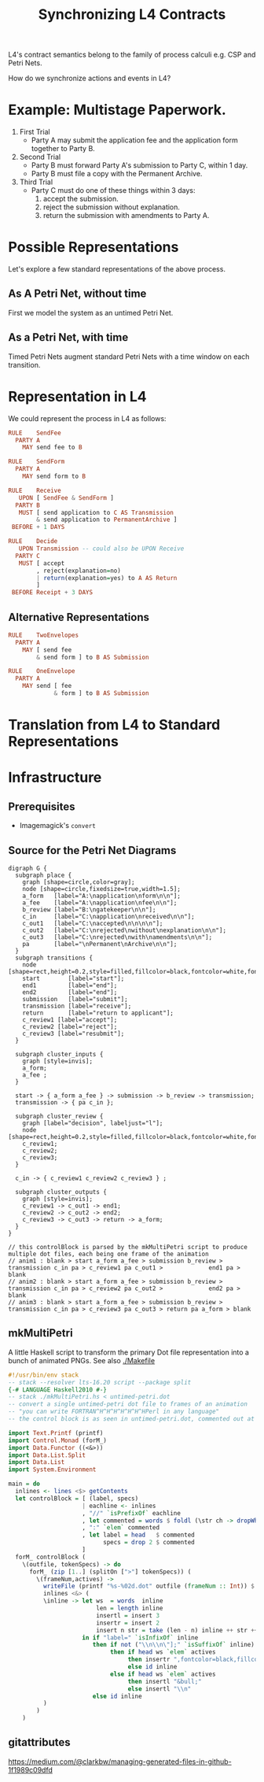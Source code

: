 #+TITLE: Synchronizing L4 Contracts

L4's contract semantics belong to the family of process calculi e.g. CSP and Petri Nets.

How do we synchronize actions and events in L4?

* Example: Multistage Paperwork.

1. First Trial
   - Party A may submit the application fee and the application form together to Party B.

2. Second Trial
   - Party B must forward Party A's submission to Party C, within 1 day.
   - Party B must file a copy with the Permanent Archive.

3. Third Trial
   - Party C must do one of these things within 3 days:
     1. accept the submission.
     2. reject the submission without explanation.
     3. return the submission with amendments to Party A.

* Possible Representations

Let's explore a few standard representations of the above process.

** As A Petri Net, without time

First we model the system as an untimed Petri Net.

[[./anim1.gif]]

** As a Petri Net, with time

Timed Petri Nets augment standard Petri Nets with a time window on each transition.

* Representation in L4

We could represent the process in L4 as follows:

#+begin_src haskell
  RULE    SendFee
    PARTY A
      MAY send fee to B

  RULE    SendForm
    PARTY A
      MAY send form to B

  RULE    Receive
     UPON [ SendFee & SendForm ]
    PARTY B
     MUST [ send application to C AS Transmission
          & send application to PermanentArchive ]
   BEFORE + 1 DAYS

  RULE    Decide
     UPON Transmission -- could also be UPON Receive
    PARTY C
     MUST [ accept
          , reject(explanation=no)
          | return(explanation=yes) to A AS Return
          ]
   BEFORE Receipt + 3 DAYS
#+end_src

** Alternative Representations

#+begin_src haskell
  RULE    TwoEnvelopes
    PARTY A
      MAY [ send fee
          & send form ] to B AS Submission
#+end_src

#+begin_src haskell
  RULE    OneEnvelope
    PARTY A
      MAY send [ fee
               & form ] to B AS Submission
#+end_src

* Translation from L4 to Standard Representations

* Infrastructure

** Prerequisites

- Imagemagick's ~convert~

** Source for the Petri Net Diagrams

#+begin_src graphviz-dot :tangle untimed-petri.dot
   digraph G {
     subgraph place {
       graph [shape=circle,color=gray];
       node [shape=circle,fixedsize=true,width=1.5];
       a_form   [label="A:\napplication\nform\n\n"];
       a_fee    [label="A:\napplication\nfee\n\n"];
       b_review [label="B:\ngatekeeper\n\n"];
       c_in     [label="C:\napplication\nreceived\n\n"];
       c_out1   [label="C:\naccepted\n\n\n\n"];
       c_out2   [label="C:\nrejected\nwithout\nexplanation\n\n"];
       c_out3   [label="C:\nrejected\nwith\namendments\n\n"];
       pa       [label="\nPermanent\nArchive\n\n"];
     }
     subgraph transitions {
       node [shape=rect,height=0.2,style=filled,fillcolor=black,fontcolor=white,fontname=Monaco];
       start        [label="start"];
       end1         [label="end"];
       end2         [label="end"];
       submission   [label="submit"];
       transmission [label="receive"];
       return       [label="return to applicant"];
       c_review1 [label="accept"];
       c_review2 [label="reject"];
       c_review3 [label="resubmit"];
     }

     subgraph cluster_inputs {
       graph [style=invis];
       a_form;
       a_fee ;
     }

     start -> { a_form a_fee } -> submission -> b_review -> transmission;
     transmission -> { pa c_in };

     subgraph cluster_review {
       graph [label="decision", labeljust="l"];
       node [shape=rect,height=0.2,style=filled,fillcolor=black,fontcolor=white,fontname=Monaco];
       c_review1;
       c_review2;
       c_review3;
     }

     c_in -> { c_review1 c_review2 c_review3 } ;

     subgraph cluster_outputs {
       graph [style=invis];
       c_review1 -> c_out1 -> end1;
       c_review2 -> c_out2 -> end2;
       c_review3 -> c_out3 -> return -> a_form;
     }
   }

   // this controlBlock is parsed by the mkMultiPetri script to produce multiple dot files, each being one frame of the animation
   // anim1 : blank > start a_form a_fee > submission b_review > transmission c_in pa > c_review1 pa c_out1 >             end1 pa > blank
   // anim2 : blank > start a_form a_fee > submission b_review > transmission c_in pa > c_review2 pa c_out2 >             end2 pa > blank
   // anim3 : blank > start a_form a_fee > submission b_review > transmission c_in pa > c_review3 pa c_out3 > return pa a_form > blank
#+end_src


** mkMultiPetri

A little Haskell script to transform the primary Dot file representation into a bunch of animated PNGs. See also [[./Makefile]]

#+begin_src haskell :tangle mkMultiPetri.hs
  #!/usr/bin/env stack
  -- stack --resolver lts-16.20 script --package split 
  {-# LANGUAGE Haskell2010 #-}
  -- stack ./mkMultiPetri.hs < untimed-petri.dot
  -- convert a single untimed-petri dot file to frames of an animation
  -- "you can write FORTRAN^H^H^H^H^H^H^HPerl in any language"
  -- the control block is as seen in untimed-petri.dot, commented out at the bottom

  import Text.Printf (printf)
  import Control.Monad (forM_)
  import Data.Functor ((<&>))
  import Data.List.Split
  import Data.List
  import System.Environment

  main = do
    inlines <- lines <$> getContents
    let controlBlock = [ (label, specs)
                       | eachline <- inlines
                       , "//" `isPrefixOf` eachline
                       , let commented = words $ foldl (\str ch -> dropWhile (==ch) str) eachline " / "
                       , ":" `elem` commented
                       , let label = head   $ commented
                             specs = drop 2 $ commented
                       ]
    forM_ controlBlock (
      \(outfile, tokenSpecs) -> do
        forM_ (zip [1..] (splitOn [">"] tokenSpecs)) (
          \(frameNum,actives) ->
            writeFile (printf "%s-%02d.dot" outfile (frameNum :: Int)) $ unlines $
            inlines <&> (
            \inline -> let ws  = words  inline
                           len = length inline
                           insertl = insert 3
                           insertr = insert 2
                           insert n str = take (len - n) inline ++ str ++ drop (len - n) inline
                       in if "label=" `isInfixOf` inline
                          then if not ("\\n\\n\"];" `isSuffixOf` inline)
                               then if head ws `elem` actives
                                    then insertr ",fontcolor=black,fillcolor=yellow"
                                    else id inline
                               else if head ws `elem` actives
                                    then insertl "&bull;"
                                    else insertl "\\n"
                          else id inline
            )
          )
      )
#+end_src

** gitattributes

https://medium.com/@clarkbw/managing-generated-files-in-github-1f1989c09dfd
